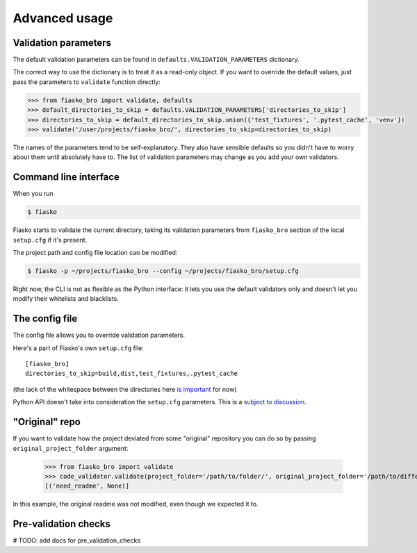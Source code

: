 Advanced usage
==============

Validation parameters
^^^^^^^^^^^^^^^^^^^^^

The default validation parameters can be found in ``defaults.VALIDATION_PARAMETERS`` dictionary.

The correct way to use the dictionary is to treat it as a read-only object.
If you want to override the default values, just pass the parameters to ``validate`` function directly:

.. code-block:: python

    >>> from fiasko_bro import validate, defaults
    >>> default_directories_to_skip = defaults.VALIDATION_PARAMETERS['directories_to_skip']
    >>> directories_to_skip = default_directories_to_skip.union({'test_fixtures', '.pytest_cache', 'venv'})
    >>> validate('/user/projects/fiasko_bro/', directories_to_skip=directories_to_skip)

The names of the parameters tend to be self-explanatory.
They also have sensible defaults so you didn't have to worry about them until absolutely have to.
The list of validation parameters may change as you add your own validators.

Command line interface
^^^^^^^^^^^^^^^^^^^^^^

When you run

.. code-block:: bash

    $ fiasko

Fiasko starts to validate the current directory, taking its validation parameters from ``fiasko_bro`` section
of the local ``setup.cfg`` if it's present.

The project path and config file location can be modified:

.. code-block:: bash

    $ fiasko -p ~/projects/fiasko_bro --config ~/projects/fiasko_bro/setup.cfg

Right now, the CLI is not as flexible as the Python interface: it lets you use the default validators only
and doesn't let you modify their whitelists and blacklists.

The config file
^^^^^^^^^^^^^^^

The config file allows you to override validation parameters.

Here's a part of Fiasko's own ``setup.cfg`` file::

    [fiasko_bro]
    directories_to_skip=build,dist,test_fixtures,.pytest_cache

(the lack of the whitespace between the directories here `is important <https://github.com/devmanorg/fiasko_bro/issues/107>`_ for now)

Python API doesn't take into consideration the ``setup.cfg`` parameters.
This is a `subject to discussion <https://github.com/devmanorg/fiasko_bro/issues/105>`_.

"Original" repo
^^^^^^^^^^^^^^^

If you want to validate how the project deviated from some "original" repository you can do so
by passing ``original_project_folder`` argument:

    >>> from fiasko_bro import validate
    >>> code_validator.validate(project_folder='/path/to/folder/', original_project_folder='/path/to/different/folder/')
    [('need_readme', None)]

In this example, the original readme was not modified, even though we expected it to.

Pre-validation checks
^^^^^^^^^^^^^^^^^^^^^

# TODO: add docs for pre_validation_checks


